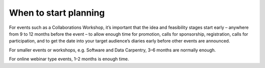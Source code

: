 .. _When-to-start_planning:

When to start planning
----------------------
For events such as a Collaborations Workshop, it’s important that the idea and feasibility stages start early – anywhere from 9 to 12 months before the event –  to allow enough time for promotion, calls for sponsorship, registration, calls for participation, and to get the date into your target audience’s diaries early before other events are announced. 

For smaller events or workshops, e.g. Software and Data Carpentry, 3–6 months are normally enough.

For online webinar type events, 1–2 months is enough time. 

